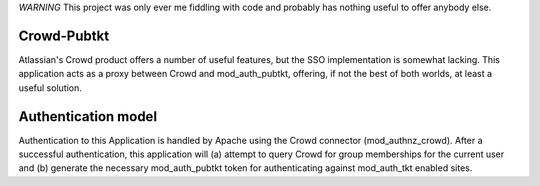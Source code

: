 *WARNING* This project was only ever me fiddling with code and probably has nothing useful to offer anybody else.

Crowd-Pubtkt
============

Atlassian's Crowd product offers a number of useful features, but the
SSO implementation is somewhat lacking.  This application acts as a proxy
between Crowd and mod_auth_pubtkt, offering, if not the best of both
worlds, at least a useful solution.

Authentication model
====================

Authentication to this Application is handled by Apache using the Crowd
connector (mod_authnz_crowd).  After a successful authentication, this
application will (a) attempt to query Crowd for group memberships for the
current user and (b) generate the necessary mod_auth_pubtkt token for
authenticating against mod_auth_tkt enabled sites.

